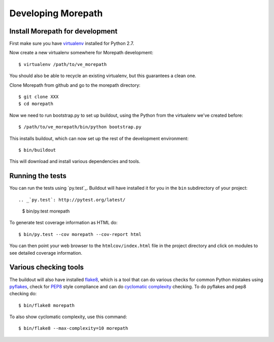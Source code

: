 Developing Morepath
===================

Install Morepath for development
--------------------------------

First make sure you have virtualenv_ installed for Python 2.7.

.. _virtualenv: https://pypi.python.org/pypi/virtualenv

Now create a new virtualenv somewhere for Morepath development::

  $ virtualenv /path/to/ve_morepath

You should also be able to recycle an existing virtualenv, but this
guarantees a clean one.

Clone Morepath from github and go to the morepath directory::

  $ git clone XXX
  $ cd morepath

Now we need to run bootstrap.py to set up buildout, using the Python from the
virtualenv we've created before::

  $ /path/to/ve_morepath/bin/python bootstrap.py

This installs buildout, which can now set up the rest of the development
environment::

  $ bin/buildout

This will download and install various dependencies and tools.

Running the tests
-----------------

You can run the tests using `py.test`_. Buildout will have installed
it for you in the ``bin`` subdirectory of your project::

.. _`py.test`: http://pytest.org/latest/

  $ bin/py.test morepath

To generate test coverage information as HTML do::

  $ bin/py.test --cov morepath --cov-report html

You can then point your web browser to the ``htmlcov/index.html`` file
in the project directory and click on modules to see detailed coverage
information.

Various checking tools
----------------------

The buildout will also have installed flake8_, which is a tool that
can do various checks for common Python mistakes using pyflakes_,
check for PEP8_ style compliance and can do `cyclomatic complexity`_
checking. To do pyflakes and pep8 checking do::

  $ bin/flake8 morepath

.. _flake8: https://pypi.python.org/pypi/flake8

.. _pyflakes: https://pypi.python.org/pypi/pyflakes

.. _pep8: http://www.python.org/dev/peps/pep-0008/

.. _`cyclomatic complexity`: https://en.wikipedia.org/wiki/Cyclomatic_complexity

To also show cyclomatic complexity, use this command::

  $ bin/flake8 --max-complexity=10 morepath
